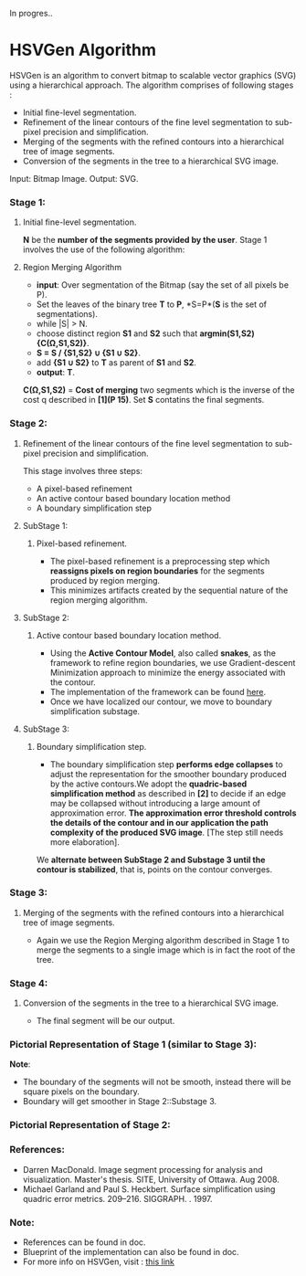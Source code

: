 ﻿In progres..
* HSVGen Algorithm

HSVGen is an algorithm to convert bitmap to scalable vector graphics (SVG) using a hierarchical approach. 
The algorithm comprises of following stages :
- Initial fine-level segmentation.
- Refinement of the linear contours of the fine level segmentation to sub-pixel precision and simplification.
- Merging of the segments with the refined contours into a hierarchical tree of image segments.
- Conversion of the segments in the tree to a hierarchical SVG image.

Input: Bitmap Image.
Output: SVG. 

*** Stage 1: 
***** Initial fine-level segmentation.
*N* be the *number of the segments provided by the user*. 
Stage 1 involves the use of the following algorithm:

**** Region Merging Algorithm
- *input*: Over segmentation of the Bitmap (say the set of all pixels be P).
- Set the leaves of the binary tree *T* to *P*, *S=P*(*S* is the set of segmentations).
- while |S| > N.
- choose distinct region *S1* and *S2* such that *argmin(S1,S2) {C(Ω,S1,S2)}*.
- *S = S / {S1,S2} ∪ {S1 ∪ S2}*.
- add *{S1 ∪ S2}* to *T* as parent of *S1* and *S2*.
- *output*: *T*.

*C(Ω,S1,S2)* = *Cost of merging* two segments which is the inverse of the cost q described in *[1](P 15)*.
Set *S* contatins the final segments.

*** Stage 2: 
***** Refinement of the linear contours of the fine level segmentation to sub-pixel precision and simplification.
This stage involves three steps:
- A pixel-based refinement
- An active contour based boundary location method 
- A boundary simplification step
	
**** SubStage 1:
****** Pixel-based refinement.
- The pixel-based refinement is a preprocessing step which *reassigns pixels on region boundaries* for the segments produced by region merging. 
- This minimizes artifacts created by the sequential nature of the region merging algorithm.

**** SubStage 2: 
****** Active contour based boundary location method.
- Using the *Active Contour Model*, also called *snakes*, as the framework to refine region boundaries, we use Gradient-descent Minimization approach to minimize the energy associated with the contour. 
- The implementation of the framework can be found [[http://en.wikipedia.org/wiki/Active_contour_model#Implementation][here]].
- Once we have localized our contour, we move to boundary simplification substage.
	
**** SubStage 3:
****** Boundary simplification step.
- The boundary simplification step *performs edge collapses* to adjust the representation for the smoother boundary produced by the active contours.We adopt the *quadric-based simplification method* as described in *[2]* to decide if an edge may be collapsed without introducing a large amount of approximation error. *The approximation error threshold controls the details of the contour and in our application the path complexity of the produced SVG image*. [The step still needs more elaboration].

We *alternate between SubStage 2 and Substage 3 until the contour is stabilized*, that is, points on the contour converges.

*** Stage 3: 
***** Merging of the segments with the refined contours into a hierarchical tree of image segments.
- Again we use the Region Merging algorithm described in Stage 1 to merge the segments to a single image which is in fact the root of the tree.

*** Stage 4:
***** Conversion of the segments in the tree to a hierarchical SVG image.
- The final segment will be our output.

*** Pictorial Representation of Stage 1 (similar to Stage 3):
[[./doc/img/region_merge.png]]
*Note*:
- The boundary of the segments will not be smooth, instead there will be square pixels on the boundary.
- Boundary will get smoother in Stage 2::Substage 3.

*** Pictorial Representation of Stage 2:
[[./doc/img/stage2.png]]

*** References:
- Darren MacDonald. Image segment processing for analysis and visualization. Master's thesis. SITE, University of Ottawa. Aug 2008.
- Michael Garland and Paul S. Heckbert. Surface simplification using quadric error metrics. 209--216. SIGGRAPH. . 1997.

*** Note:
- References can be found in doc.
- Blueprint of the implementation can also be found in doc.
- For more info on HSVGen, visit : [[http://www.svgopen.org/2008/papers/42-Bitmap_to_Vector_Conversion_for_Multilevel_Analysis_and_Visualization/][this link]]